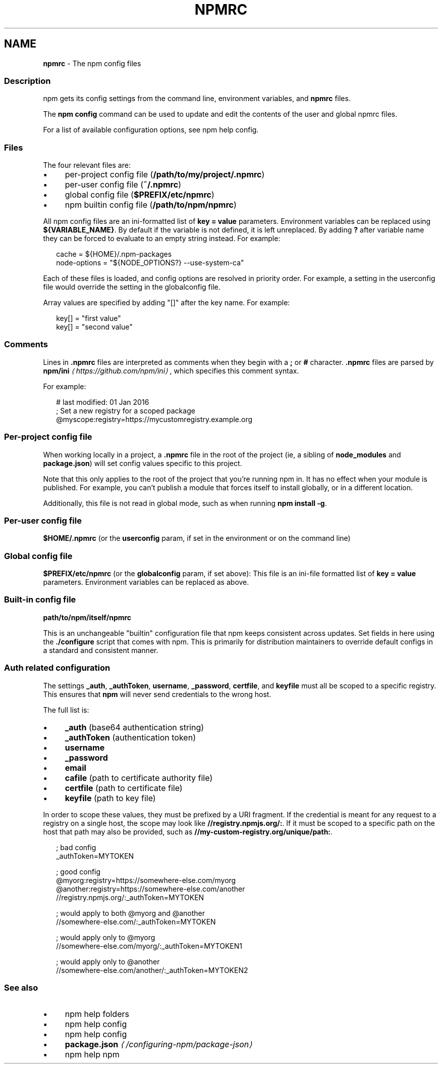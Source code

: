 .TH "NPMRC" "5" "September 2025" "NPM@11.6.1" ""
.SH "NAME"
\fBnpmrc\fR - The npm config files
.SS "Description"
.P
npm gets its config settings from the command line, environment variables, and \fBnpmrc\fR files.
.P
The \fBnpm config\fR command can be used to update and edit the contents of the user and global npmrc files.
.P
For a list of available configuration options, see npm help config.
.SS "Files"
.P
The four relevant files are:
.RS 0
.IP \(bu 4
per-project config file (\fB/path/to/my/project/.npmrc\fR)
.IP \(bu 4
per-user config file (\fB~/.npmrc\fR)
.IP \(bu 4
global config file (\fB$PREFIX/etc/npmrc\fR)
.IP \(bu 4
npm builtin config file (\fB/path/to/npm/npmrc\fR)
.RE 0

.P
All npm config files are an ini-formatted list of \fBkey = value\fR parameters. Environment variables can be replaced using \fB${VARIABLE_NAME}\fR. By default if the variable is not defined, it is left unreplaced. By adding \fB?\fR after variable name they can be forced to evaluate to an empty string instead. For example:
.P
.RS 2
.nf
cache = ${HOME}/.npm-packages
node-options = "${NODE_OPTIONS?} --use-system-ca"
.fi
.RE
.P
Each of these files is loaded, and config options are resolved in priority order. For example, a setting in the userconfig file would override the setting in the globalconfig file.
.P
Array values are specified by adding "\[lB]\[rB]" after the key name. For example:
.P
.RS 2
.nf
key\[lB]\[rB] = "first value"
key\[lB]\[rB] = "second value"
.fi
.RE
.SS "Comments"
.P
Lines in \fB.npmrc\fR files are interpreted as comments when they begin with a \fB;\fR or \fB#\fR character. \fB.npmrc\fR files are parsed by \fBnpm/ini\fR \fI\(lahttps://github.com/npm/ini\(ra\fR, which specifies this comment syntax.
.P
For example:
.P
.RS 2
.nf
# last modified: 01 Jan 2016
; Set a new registry for a scoped package
@myscope:registry=https://mycustomregistry.example.org
.fi
.RE
.SS "Per-project config file"
.P
When working locally in a project, a \fB.npmrc\fR file in the root of the project (ie, a sibling of \fBnode_modules\fR and \fBpackage.json\fR) will set config values specific to this project.
.P
Note that this only applies to the root of the project that you're running npm in. It has no effect when your module is published. For example, you can't publish a module that forces itself to install globally, or in a different location.
.P
Additionally, this file is not read in global mode, such as when running \fBnpm install -g\fR.
.SS "Per-user config file"
.P
\fB$HOME/.npmrc\fR (or the \fBuserconfig\fR param, if set in the environment or on the command line)
.SS "Global config file"
.P
\fB$PREFIX/etc/npmrc\fR (or the \fBglobalconfig\fR param, if set above): This file is an ini-file formatted list of \fBkey = value\fR parameters. Environment variables can be replaced as above.
.SS "Built-in config file"
.P
\fBpath/to/npm/itself/npmrc\fR
.P
This is an unchangeable "builtin" configuration file that npm keeps consistent across updates. Set fields in here using the \fB./configure\fR script that comes with npm. This is primarily for distribution maintainers to override default configs in a standard and consistent manner.
.SS "Auth related configuration"
.P
The settings \fB_auth\fR, \fB_authToken\fR, \fBusername\fR, \fB_password\fR, \fBcertfile\fR, and \fBkeyfile\fR must all be scoped to a specific registry. This ensures that \fBnpm\fR will never send credentials to the wrong host.
.P
The full list is:
.RS 0
.IP \(bu 4
\fB_auth\fR (base64 authentication string)
.IP \(bu 4
\fB_authToken\fR (authentication token)
.IP \(bu 4
\fBusername\fR
.IP \(bu 4
\fB_password\fR
.IP \(bu 4
\fBemail\fR
.IP \(bu 4
\fBcafile\fR (path to certificate authority file)
.IP \(bu 4
\fBcertfile\fR (path to certificate file)
.IP \(bu 4
\fBkeyfile\fR (path to key file)
.RE 0

.P
In order to scope these values, they must be prefixed by a URI fragment. If the credential is meant for any request to a registry on a single host, the scope may look like \fB//registry.npmjs.org/:\fR. If it must be scoped to a specific path on the host that path may also be provided, such as \fB//my-custom-registry.org/unique/path:\fR.
.P
.RS 2
.nf
; bad config
_authToken=MYTOKEN

; good config
@myorg:registry=https://somewhere-else.com/myorg
@another:registry=https://somewhere-else.com/another
//registry.npmjs.org/:_authToken=MYTOKEN

; would apply to both @myorg and @another
//somewhere-else.com/:_authToken=MYTOKEN

; would apply only to @myorg
//somewhere-else.com/myorg/:_authToken=MYTOKEN1

; would apply only to @another
//somewhere-else.com/another/:_authToken=MYTOKEN2
.fi
.RE
.SS "See also"
.RS 0
.IP \(bu 4
npm help folders
.IP \(bu 4
npm help config
.IP \(bu 4
npm help config
.IP \(bu 4
\fBpackage.json\fR \fI\(la/configuring-npm/package-json\(ra\fR
.IP \(bu 4
npm help npm
.RE 0
